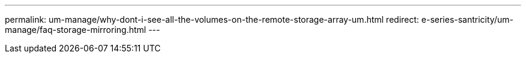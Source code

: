 ---
permalink: um-manage/why-dont-i-see-all-the-volumes-on-the-remote-storage-array-um.html
redirect: e-series-santricity/um-manage/faq-storage-mirroring.html
---
